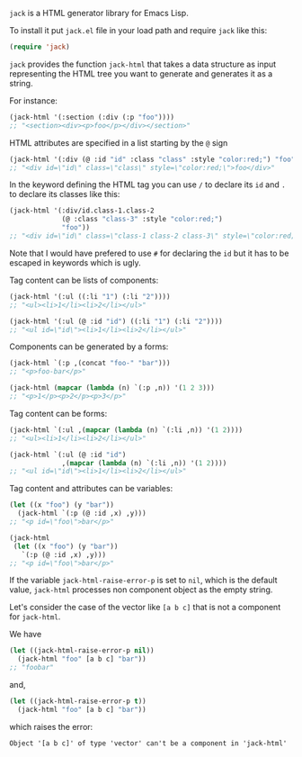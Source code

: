 ~jack~ is a HTML generator library for Emacs Lisp.

To install it put ~jack.el~ file in your load path and require ~jack~
like this:

#+BEGIN_SRC emacs-lisp
(require 'jack)
#+END_SRC

~jack~ provides the function ~jack-html~ that takes a data structure
as input representing the HTML tree you want to generate and generates it
as a string.

For instance:

#+BEGIN_SRC emacs-lisp
(jack-html '(:section (:div (:p "foo"))))
;; "<section><div><p>foo</p></div></section>"
#+END_SRC

HTML attributes are specified in a list starting by the ~@~ sign

#+BEGIN_SRC emacs-lisp
(jack-html '(:div (@ :id "id" :class "class" :style "color:red;") "foo"))
;; "<div id=\"id\" class=\"class\" style=\"color:red;\">foo</div>"
#+END_SRC

In the keyword defining the HTML tag you can use ~/~ to declare its
~id~ and ~.~ to declare its classes like this:

#+BEGIN_SRC emacs-lisp
(jack-html '(:div/id.class-1.class-2
             (@ :class "class-3" :style "color:red;")
             "foo"))
;; "<div id=\"id\" class=\"class-1 class-2 class-3\" style=\"color:red;\">foo</div>"
#+END_SRC

Note that I would have prefered to use ~#~ for declaring the ~id~ but it
has to be escaped in keywords which is ugly.

Tag content can be lists of components:

#+BEGIN_SRC emacs-lisp
(jack-html '(:ul ((:li "1") (:li "2"))))
;; "<ul><li>1</li><li>2</li></ul>"

(jack-html '(:ul (@ :id "id") ((:li "1") (:li "2"))))
;; "<ul id=\"id\"><li>1</li><li>2</li></ul>"
#+END_SRC

Components can be generated by a forms:

#+BEGIN_SRC emacs-lisp
(jack-html `(:p ,(concat "foo-" "bar")))
;; "<p>foo-bar</p>"

(jack-html (mapcar (lambda (n) `(:p ,n)) '(1 2 3)))
;; "<p>1</p><p>2</p><p>3</p>"
#+END_SRC

Tag content can be forms:

#+BEGIN_SRC emacs-lisp
(jack-html `(:ul ,(mapcar (lambda (n) `(:li ,n)) '(1 2))))
;; "<ul><li>1</li><li>2</li></ul>"

(jack-html `(:ul (@ :id "id")
             ,(mapcar (lambda (n) `(:li ,n)) '(1 2))))
;; "<ul id=\"id\"><li>1</li><li>2</li></ul>"
#+END_SRC

Tag content and attributes can be variables:

#+BEGIN_SRC emacs-lisp
(let ((x "foo") (y "bar"))
  (jack-html `(:p (@ :id ,x) ,y)))
;; "<p id=\"foo\">bar</p>"

(jack-html
 (let ((x "foo") (y "bar"))
   `(:p (@ :id ,x) ,y)))
;; "<p id=\"foo\">bar</p>"
#+END_SRC

If the variable ~jack-html-raise-error-p~ is set to ~nil~, which is the
default value, ~jack-html~ processes non component object as the empty
string.

Let's consider the case of the vector like ~[a b c]~ that is not a
component for ~jack-html~.

We have

#+BEGIN_SRC emacs-lisp
(let ((jack-html-raise-error-p nil))
  (jack-html "foo" [a b c] "bar"))
;; "foobar"
#+END_SRC

and,

#+BEGIN_SRC emacs-lisp
(let ((jack-html-raise-error-p t))
  (jack-html "foo" [a b c] "bar"))
#+END_SRC

which raises the error:

#+BEGIN_SRC text
Object '[a b c]' of type 'vector' can't be a component in 'jack-html'
#+END_SRC
